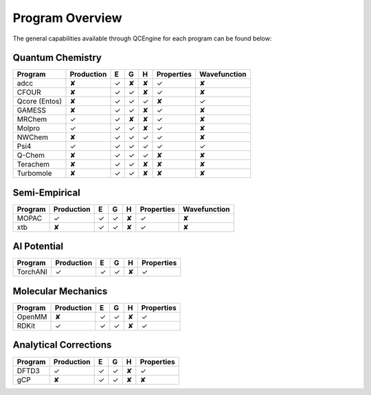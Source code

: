 Program Overview
================

The general capabilities available through QCEngine for each program can be
found below:

Quantum Chemistry
-----------------

+---------------+------------+---+---+---+------------+--------------+
| Program       | Production | E | G | H | Properties | Wavefunction +
+===============+============+===+===+===+============+==============+
| adcc          | ✘          | ✓ | ✘ | ✘ | ✓          | ✘            |
+---------------+------------+---+---+---+------------+--------------+
| CFOUR         | ✘          | ✓ | ✓ | ✘ | ✓          | ✘            |
+---------------+------------+---+---+---+------------+--------------+
| Qcore (Entos) | ✘          | ✓ | ✓ | ✓ | ✘          | ✓            |
+---------------+------------+---+---+---+------------+--------------+
| GAMESS        | ✘          | ✓ | ✓ | ✘ | ✓          | ✘            |
+---------------+------------+---+---+---+------------+--------------+
| MRChem        | ✓          | ✓ | ✘ | ✘ | ✓          | ✘            |
+---------------+------------+---+---+---+------------+--------------+
| Molpro        | ✓          | ✓ | ✓ | ✘ | ✓          | ✘            |
+---------------+------------+---+---+---+------------+--------------+
| NWChem        | ✘          | ✓ | ✓ | ✓ | ✓          | ✘            |
+---------------+------------+---+---+---+------------+--------------+
| Psi4          | ✓          | ✓ | ✓ | ✓ | ✓          | ✓            |
+---------------+------------+---+---+---+------------+--------------+
| Q-Chem        | ✘          | ✓ | ✓ | ✓ | ✘          | ✘            |
+---------------+------------+---+---+---+------------+--------------+
| Terachem      | ✘          | ✓ | ✓ | ✘ | ✘          | ✘            |
+---------------+------------+---+---+---+------------+--------------+
| Turbomole     | ✘          | ✓ | ✓ | ✘ | ✘          | ✘            |
+---------------+------------+---+---+---+------------+--------------+

Semi-Empirical
--------------

+------------+------------+---+---+---+------------+--------------+
| Program    | Production | E | G | H | Properties | Wavefunction +
+============+============+===+===+===+============+==============+
| MOPAC      | ✓          | ✓ | ✓ | ✘ | ✓          | ✘            |
+------------+------------+---+---+---+------------+--------------+
| xtb        | ✘          | ✓ | ✓ | ✘ | ✓          | ✘            |
+------------+------------+---+---+---+------------+--------------+

AI Potential
------------

+------------+------------+---+---+---+------------+
| Program    | Production | E | G | H | Properties |
+============+============+===+===+===+============+
| TorchANI   | ✓          | ✓ | ✓ | ✘ | ✓          |
+------------+------------+---+---+---+------------+

Molecular Mechanics
-------------------

+------------+------------+---+---+---+------------+
| Program    | Production | E | G | H | Properties |
+============+============+===+===+===+============+
| OpenMM     | ✘          | ✓ | ✓ | ✘ | ✓          |
+------------+------------+---+---+---+------------+
| RDKit      | ✓          | ✓ | ✓ | ✘ | ✓          |
+------------+------------+---+---+---+------------+

Analytical Corrections
----------------------

+------------+------------+---+---+---+------------+
| Program    | Production | E | G | H | Properties |
+============+============+===+===+===+============+
| DFTD3      | ✓          | ✓ | ✓ | ✘ | ✓          |
+------------+------------+---+---+---+------------+
| gCP        | ✘          | ✓ | ✓ | ✘ | ✘          |
+------------+------------+---+---+---+------------+